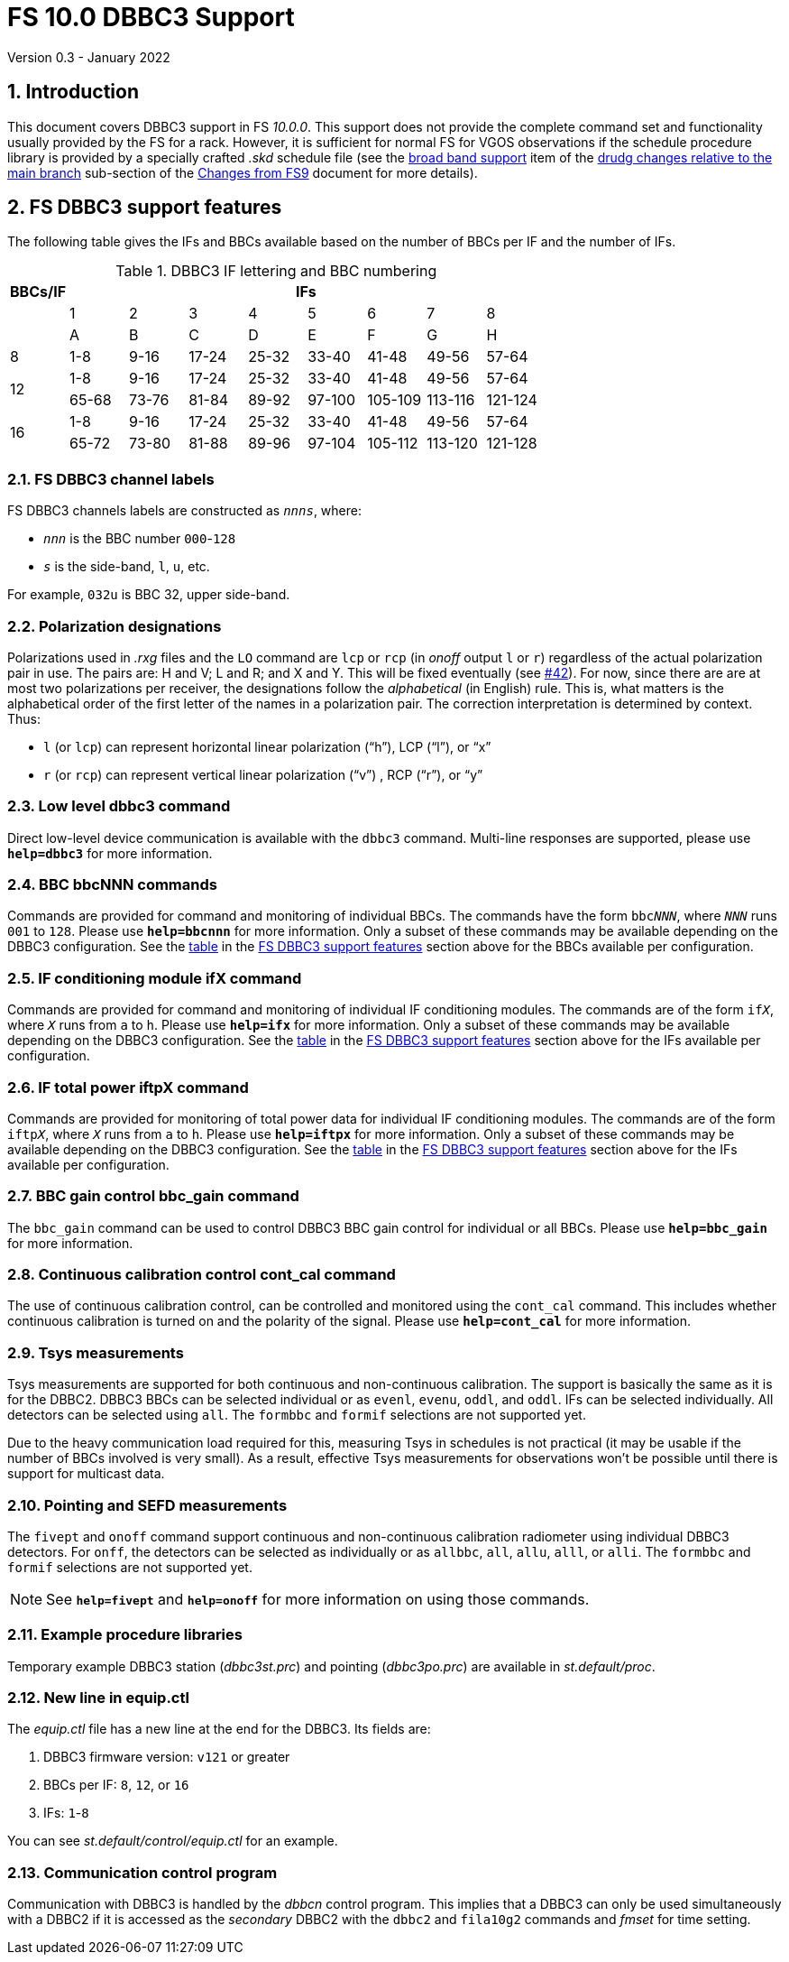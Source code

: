 //
// Copyright (c) 2020, 2022 NVI, Inc.
//
// This file is part of VLBI Field System
// (see http://github.com/nvi-inc/fs).
//
// This program is free software: you can redistribute it and/or modify
// it under the terms of the GNU General Public License as published by
// the Free Software Foundation, either version 3 of the License, or
// (at your option) any later version.
//
// This program is distributed in the hope that it will be useful,
// but WITHOUT ANY WARRANTY; without even the implied warranty of
// MERCHANTABILITY or FITNESS FOR A PARTICULAR PURPOSE.  See the
// GNU General Public License for more details.
//
// You should have received a copy of the GNU General Public License
// along with this program. If not, see <http://www.gnu.org/licenses/>.
//

= FS 10.0 DBBC3 Support
Version 0.3 - January 2022

:sectnums:
:toc:

== Introduction

This document covers DBBC3 support in FS _10.0.0_. This support does
not provide the complete command set and functionality usually
provided by the FS for a rack. However, it is sufficient for normal FS
for VGOS observations if the schedule procedure library is provided by
a specially crafted _.skd_ schedule file (see the
<<changes_10.0.0.adoc#broadband,broad band support>> item of the
<<changes_10.0.0.adoc#_drudg_changes_relative_to_the_main_branch,drudg
changes relative to the main branch>> sub-section of the
<<changes_10.0.0.adoc#,Changes from FS9>> document for more details).

== FS DBBC3 support features

The following table gives the IFs and BBCs available based on the
number of BBCs per IF and the number of IFs.


.DBBC3 IF lettering and BBC numbering [[table1]]
[cols="^,^,^,^,^,^,^,^,^",options="header"]
|=================
| BBCs/IF 
8+|IFs

.2+|         
| 1 | 2 | 3 | 4 | 5 | 6 | 7 | 8
| A | B | C |D | E| F | G | H

|  8      | 1-8 | 9-16| 17-24 | 25-32| 33-40| 41-48| 49-56 | 57-64

.2+|  12
| 1-8 | 9-16| 17-24 | 25-32| 33-40| 41-48| 49-56 | 57-64
| 65-68 | 73-76| 81-84|  89-92| 97-100| 105-109 | 113-116 | 121-124

.2+|  16
| 1-8 | 9-16| 17-24 | 25-32| 33-40| 41-48| 49-56 | 57-64
| 65-72 | 73-80| 81-88|  89-96| 97-104| 105-112 | 113-120 | 121-128
|=================

=== FS DBBC3 channel labels

FS DBBC3 channels labels are constructed as `_nnns_`, where:

* `_nnn_` is the BBC number `000`-`128`
* `_s_` is the side-band, `l`, `u`, etc.

For example, `032u` is BBC 32, upper side-band.

=== Polarization designations

Polarizations used in _.rxg_ files and the `LO` command are `lcp` or
`rcp` (in _onoff_ output `l` or `r`) regardless of the actual
polarization pair in use. The pairs are: H and V; L and R; and X and
Y. This will be fixed eventually (see
https://github.com/nvi-inc/fs/issues/42[#42]). For now, since there
are are at most two polarizations per receiver, the designations
follow the _alphabetical_ (in English) rule. This is, what matters is
the alphabetical order of the first letter of the names in a
polarization pair. The correction interpretation is determined by
context. Thus:

* `l` (or `lcp`) can represent horizontal linear polarization ("`h`"),
LCP ("`l`"), or "`x`"

* `r` (or `rcp`) can represent vertical linear polarization ("`v`") ,
RCP ("`r`"), or "`y`"

=== Low level dbbc3 command

Direct low-level device communication is available with the `dbbc3`
command. Multi-line responses are supported, please use `*help=dbbc3*`
for more information.

=== BBC bbcNNN commands

Commands are provided for command and monitoring of individual BBCs.
The commands have the form `bbc__NNN__`, where `_NNN_` runs `001` to
`128`. Please use `*help=bbcnnn*` for more information. Only a
subset of these commands may be available depending on the DBBC3
configuration. See the <<table1,table>> in the <<FS DBBC3 support features>>
section above for the BBCs available per configuration.

=== IF conditioning module ifX command

Commands are provided for command and monitoring of individual IF
conditioning modules.  The commands are of the form `if__X__`, where
`_X_` runs from `a` to `h`. Please use `*help=ifx*` for more
information. Only a subset of these commands may be available
depending on the DBBC3 configuration. See the <<table1,table>> in the
<<FS DBBC3 support features>> section above for the IFs available per
configuration.

=== IF total power iftpX command

Commands are provided for monitoring of total power data for
individual IF conditioning modules.  The commands are of the form
`iftp__X__`, where `_X_` runs from `a` to `h`. Please use
`*help=iftpx*` for more information. Only a subset of these commands
may be available depending on the DBBC3 configuration.  See the
<<table1,table>> in the <<FS DBBC3 support features>> section above
for the IFs available per configuration.

=== BBC gain control bbc_gain command

The `bbc_gain` command can be used to control DBBC3 BBC gain control
for individual or all BBCs. Please use `*help=bbc_gain*` for more
information.

=== Continuous calibration control cont_cal command

The use of continuous calibration control, can be controlled and
monitored using the `cont_cal` command. This includes whether
continuous calibration is turned on and the polarity of the signal.
Please use `*help=cont_cal*` for more information.

=== Tsys measurements

Tsys measurements are supported for both continuous and non-continuous
calibration. The support is basically the same as it is for the DBBC2.
DBBC3 BBCs can be selected individual or as `evenl`, `evenu`, `oddl`,
and `oddl`.  IFs can be selected individually. All detectors can be
selected using `all`. The `formbbc` and `formif` selections are not
supported yet.

Due to the heavy communication load required for this, measuring Tsys
in schedules is not practical (it may be usable if the number of BBCs
involved is very small). As a result, effective Tsys measurements for
observations won't be possible until there is support for multicast
data.

=== Pointing and SEFD measurements

The `fivept` and `onoff` command support continuous and non-continuous
calibration radiometer using individual DBBC3 detectors. For `onff`,
the detectors can be selected as individually or as `allbbc`, `all`,
`allu`, `alll`, or `alli`. The `formbbc` and `formif` selections are
not supported yet.

NOTE: See `*help=fivept*` and `*help=onoff*` for more information on
using those commands.

=== Example procedure libraries

Temporary example DBBC3 station (_dbbc3st.prc_) and pointing
(_dbbc3po.prc_) are available in _st.default/proc_.

=== New line in equip.ctl

The _equip.ctl_ file has a new line at the end for the DBBC3. Its
fields are:

. DBBC3 firmware version: `v121` or greater
. BBCs per IF: `8`, `12`, or `16`
. IFs: `1`-`8`

You can see _st.default/control/equip.ctl_ for an example.

=== Communication control program

Communication with DBBC3 is handled by the _dbbcn_ control program.
This implies that a DBBC3 can only be used simultaneously with a DBBC2
if it is accessed as the _secondary_ DBBC2 with the `dbbc2` and
`fila10g2` commands and _fmset_ for time setting.
